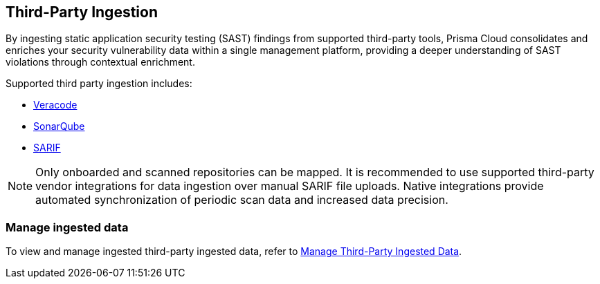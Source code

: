 == Third-Party Ingestion

By ingesting static application security testing (SAST) findings from supported third-party tools, Prisma Cloud consolidates and enriches your security vulnerability data within a single management platform, providing a deeper understanding of SAST violations through contextual enrichment.

Supported third party ingestion includes:

* xref:veracode-ingestion.adoc[Veracode] 
* xref:sonarqube-ingestion.adoc[SonarQube]
* xref:sarif-ingestion.adoc[SARIF]

NOTE: Only onboarded and scanned repositories can be mapped. It is recommended to use supported third-party vendor integrations for data ingestion over manual SARIF file uploads. Native integrations provide automated synchronization of periodic scan data and increased data precision.

=== Manage ingested data

To view and manage ingested third-party ingested data, refer to xref:../../../risk-management/monitor-and-manage-code-build/third-party-ingest-manage.adoc[Manage Third-Party Ingested Data]. 

